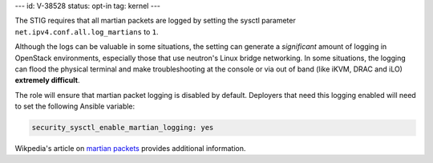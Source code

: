 ---
id: V-38528
status: opt-in
tag: kernel
---

The STIG requires that all martian packets are logged by setting the sysctl
parameter ``net.ipv4.conf.all.log_martians`` to ``1``.

Although the logs can be valuable in some situations, the setting can generate
a *significant* amount of logging in OpenStack environments, especially those
that use neutron's Linux bridge networking. In some situations, the logging can
flood the physical terminal and make troubleshooting at the console or via out
of band (like iKVM, DRAC and iLO) **extremely difficult**.

The role will ensure that martian packet logging is disabled by default.
Deployers that need this logging enabled will need to set the following
Ansible variable:

.. code-block:: yaml

   security_sysctl_enable_martian_logging: yes

Wikpedia's article on `martian packets`_ provides additional information.

.. _martian packets: https://en.wikipedia.org/wiki/Martian_packet
